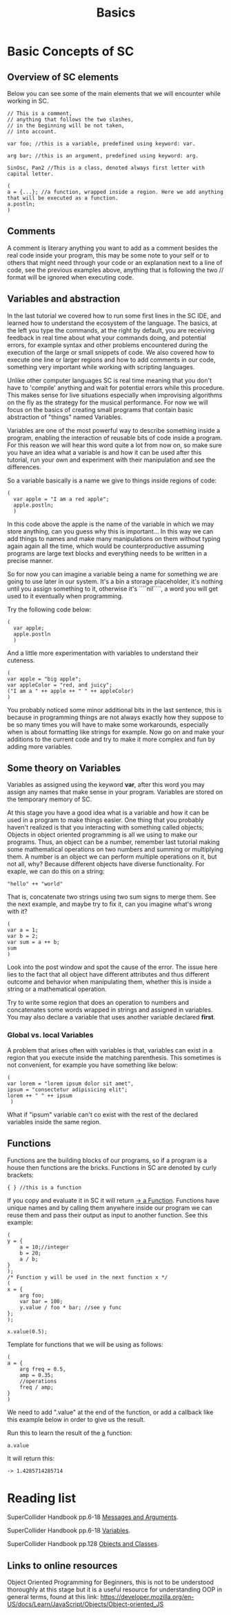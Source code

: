 #+TITLE: Basics

* Basic Concepts of SC

** Overview of SC elements
Below you can see some of the main elements that we will encounter while working in SC.
#+begin_src sclang
// This is a comment,
// anything that follows the two slashes,
// in the beginning will be not taken,
// into account.

var foo; //this is a variable, predefined using keyword: var.

arg bar; //this is an argument, predefined using keyword: arg.

SinOsc, Pan2 //This is a class, denoted always first letter with capital letter.

(
a = {...}; //a function, wrapped inside a region. Here we add anything that will be executed as a function.
a.postln;
)
#+end_src

** Comments
A comment is literary anything you want to add as a comment besides the real code inside your program, this may be some note to your self or to others that might need through your code or an explanation next to a line of code, see the previous examples above, anything that is following the two // format will be ignored when executing code.

** Variables and abstraction
In the last tutorial we covered how to run some first lines in the SC
IDE, and learned how to understand the ecosystem of the language. The
basics, at the left you type the commands, at the right by default, you
are receiving feedback in real time about what your commands doing, and
potential errors, for example syntax and other problems encountered
during the execution of the large or small snippets of code. We also
covered how to execute one line or larger regions and how to add
comments in our code, something very important while working with
scripting languages.

Unlike other computer languages SC is real time meaning that you don't
have to 'compile' anything and wait for potential errors while this
procedure. This makes sense for live situations especially when
improvising algorithms on the fly as the strategy for the musical
performance. For now we will focus
on the basics of creating small programs that contain basic abstraction
of "things" named Variables.

Variables are one of the most powerful way to describe something inside
a program, enabling the interaction of reusable bits of
code inside a program. For this reason we will hear this word quite a
lot from now on, so make sure you have an idea what a variable is and
how it can be used after this tutorial, run your own and experiment with
their manipulation and see the differences.

So a variable basically is a name we give to things inside regions of
code:
#+begin_src sclang
(
  var apple = "I am a red apple";
  apple.postln;
  )
#+end_src

In this code above the apple is the name of the variable in which we may store
anything, can you guess why this is important... In
this way we can add things to names and make many manipulations on them
without typing again again all the time, which would be
counterproductive assuming programs are large text blocks and everything
needs to be written in a precise manner.

So for now you can imagine a variable being a name for something we are
going to use later in our system. It's a bin a storage placeholder, it's
nothing until you assign something to it, otherwise it's ````nil````, a
word you will get used to it eventually when programming.

Try the following code below:
#+begin_src sclang
(
  var apple;
  apple.postln
  )
  #+end_src

  And a little more experimentation with variables to understand their cuteness.

#+begin_src sclang
(
var apple = "big apple";
var appleColor = "red, and juicy";
("I am a " ++ apple ++ " " ++ appleColor)
)
#+end_src

You probably noticed some minor additional bits in the last sentence, this is because in programming things are not always exactly how they suppose to be so many times you will have to make some workarounds, especially when is about formatting like strings for example. Now go on and make your additions to the current code and try to make it more complex and fun by adding more variables.

** Some theory on Variables
Variables as assigned using the keyword *var*, after this word you may assign any names that make sense in your program. Variables are stored on the temporary memory of SC.

At this stage you have a good idea what is a variable and how it can be
used in a program to make things easier. One thing that you probably
haven't realized is that you interacting with something called objects;
Objects in object oriented programming is all we using to make our
programs. Thus, an object can be a number, remember last tutorial making
some mathematical operations on two numbers and summing or multiplying
them. A number is an object we can perform multiple operations on it,
but not all, why? Because different objects have diverse functionality.
For exaple, we can do this on a string:
#+begin_src sclang
"hello" ++ "world"
#+end_src

That is, concatenate two strings using two sum signs to merge them. See
the next example, and maybe try to fix it, can you imagine what's wrong
with it?

#+begin_src sclang
(
var a = 1;
var b = 2;
var sum = a ++ b;
sum
)
#+end_src

Look into the post window and spot the cause of the error.
The issue here lies to the fact that all object have different
attributes and thus different outcome and behavior when manipulating
them, whether this is inside a string or a mathematical operation.

Try to write some region that does an operation to numbers and
concatenates some words wrapped in strings and assigned in variables.
You may also declare a variable that uses another variable declared
*first*.

*** Global vs. local Variables
A problem that arises often with variables is that, variables can exist in a region that you execute inside the matching parenthesis. This sometimes is not convenient, for example you have something like below:

#+begin_src sclang
(
var lorem = "lorem ipsum dolor sit amet",
ipsum = "consectetur adipisicing elit";
lorem ++ " " ++ ipsum
 )
 #+end_src


What if "ipsum" variable can't co exist with the rest of the
declared variables inside the same region.

** Functions
Functions are the building blocks of our programs, so if a program is a
house then functions are the bricks. Functions in SC are denoted by
curly brackets:
#+begin_src sclang
{ } //this is a function
#+end_src

If you copy and evaluate it in SC it will return _-> a Function_.
Functions have unique names and by calling them anywhere inside our
program we can reuse them and pass their output as input to another
function. See this example:

#+begin_src sclang
(
y = {
	a = 10;//integer
	b = 20;
	a / b;
}
);
/* Function y will be used in the next function x */
(
x = {
	arg foo;
	var bar = 100;
	y.value / foo * bar; //see y func
};
);

x.value(0.5);
#+end_src

Template for functions that we will be using as follows:

#+begin_src sclang
(
a = {
	arg freq = 0.5,
	amp = 0.35;
	//operations
	freq / amp;
}
)
#+end_src

We need to add ".value" at the end of the function, or add a callback like this example below in order to give us the result.

Run this to learn the result of the _a_ function:

#+begin_src sclang
a.value
#+end_src
It will return this:
#+begin_src sclang
-> 1.4285714285714
#+end_src

* Reading list
SuperCollider Handbook pp.6-18 _Messages and Arguments_.

SuperCollider Handbook pp.6-18 _Variables_.

SuperCollider Handbook pp.128 _Objects and Classes_.

** Links to online resources
Object Oriented Programming for Beginners, this is not to be understood thoroughly at this stage but it is a useful resource for understanding OOP in general terms, found at this link:
https://developer.mozilla.org/en-US/docs/Learn/JavaScript/Objects/Object-oriented_JS
